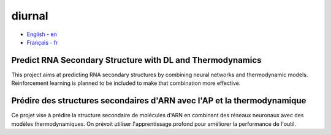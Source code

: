 diurnal
=======

- `English - en`_
- `Français - fr`_

.. _English - en: # Balise utilisée pour créer l'hyperlien

Predict RNA Secondary Structure with DL and Thermodynamics
----------------------------------------------------------

This project aims at predicting RNA secondary structures by combining neural
networks and thermodynamic models. Reinforcement learning is planned to be
included to make that combination more effective.


.. _Français - fr: # Balise utilisée pour créer l'hyperlien

Prédire des structures secondaires d'ARN avec l'AP et la thermodynamique
------------------------------------------------------------------------

Ce projet vise à prédire la structure secondaire de molécules d'ARN en
combinant des réseaux neuronaux avec des modèles thermodynamiques. On prévoit
utiliser l'apprentissage profond pour améliorer la performance de l'outil.

